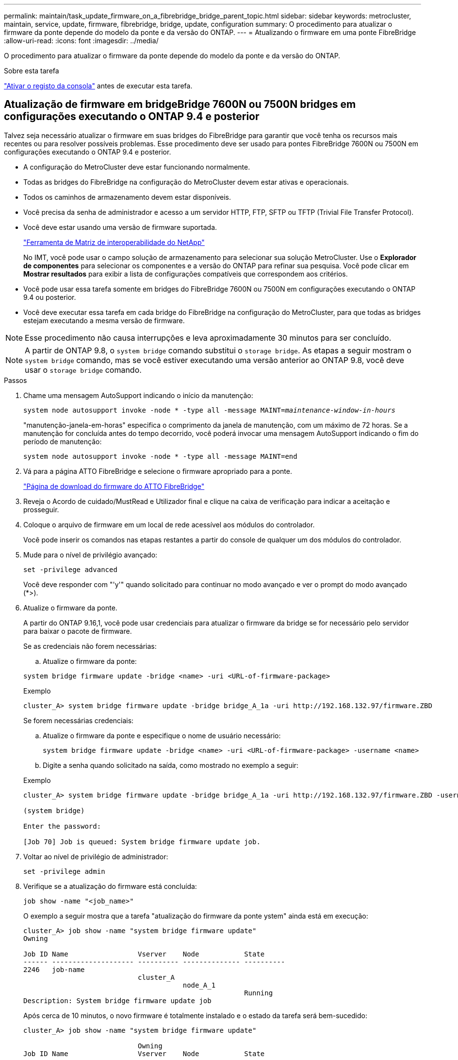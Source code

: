 ---
permalink: maintain/task_update_firmware_on_a_fibrebridge_bridge_parent_topic.html 
sidebar: sidebar 
keywords: metrocluster, maintain, service, update, firmware, fibrebridge, bridge, update, configuration 
summary: O procedimento para atualizar o firmware da ponte depende do modelo da ponte e da versão do ONTAP. 
---
= Atualizando o firmware em uma ponte FibreBridge
:allow-uri-read: 
:icons: font
:imagesdir: ../media/


[role="lead"]
O procedimento para atualizar o firmware da ponte depende do modelo da ponte e da versão do ONTAP.

.Sobre esta tarefa
link:enable-console-logging-before-maintenance.html["Ativar o registo da consola"] antes de executar esta tarefa.



== Atualização de firmware em bridgeBridge 7600N ou 7500N bridges em configurações executando o ONTAP 9.4 e posterior

Talvez seja necessário atualizar o firmware em suas bridges do FibreBridge para garantir que você tenha os recursos mais recentes ou para resolver possíveis problemas. Esse procedimento deve ser usado para pontes FibreBridge 7600N ou 7500N em configurações executando o ONTAP 9.4 e posterior.

* A configuração do MetroCluster deve estar funcionando normalmente.
* Todas as bridges do FibreBridge na configuração do MetroCluster devem estar ativas e operacionais.
* Todos os caminhos de armazenamento devem estar disponíveis.
* Você precisa da senha de administrador e acesso a um servidor HTTP, FTP, SFTP ou TFTP (Trivial File Transfer Protocol).
* Você deve estar usando uma versão de firmware suportada.
+
https://mysupport.netapp.com/matrix["Ferramenta de Matriz de interoperabilidade do NetApp"^]

+
No IMT, você pode usar o campo solução de armazenamento para selecionar sua solução MetroCluster. Use o *Explorador de componentes* para selecionar os componentes e a versão do ONTAP para refinar sua pesquisa. Você pode clicar em *Mostrar resultados* para exibir a lista de configurações compatíveis que correspondem aos critérios.

* Você pode usar essa tarefa somente em bridges do FibreBridge 7600N ou 7500N em configurações executando o ONTAP 9.4 ou posterior.
* Você deve executar essa tarefa em cada bridge do FibreBridge na configuração do MetroCluster, para que todas as bridges estejam executando a mesma versão de firmware.



NOTE: Esse procedimento não causa interrupções e leva aproximadamente 30 minutos para ser concluído.


NOTE: A partir de ONTAP 9.8, o `system bridge` comando substitui o `storage bridge`. As etapas a seguir mostram o `system bridge` comando, mas se você estiver executando uma versão anterior ao ONTAP 9.8, você deve usar o `storage bridge` comando.

.Passos
. Chame uma mensagem AutoSupport indicando o início da manutenção:
+
`system node autosupport invoke -node * -type all -message MAINT=_maintenance-window-in-hours_`

+
"manutenção-janela-em-horas" especifica o comprimento da janela de manutenção, com um máximo de 72 horas. Se a manutenção for concluída antes do tempo decorrido, você poderá invocar uma mensagem AutoSupport indicando o fim do período de manutenção:

+
`system node autosupport invoke -node * -type all -message MAINT=end`

. Vá para a página ATTO FibreBridge e selecione o firmware apropriado para a ponte.
+
https://mysupport.netapp.com/site/products/all/details/atto-fibrebridge/downloads-tab["Página de download do firmware do ATTO FibreBridge"^]

. Reveja o Acordo de cuidado/MustRead e Utilizador final e clique na caixa de verificação para indicar a aceitação e prosseguir.
. Coloque o arquivo de firmware em um local de rede acessível aos módulos do controlador.
+
Você pode inserir os comandos nas etapas restantes a partir do console de qualquer um dos módulos do controlador.

. Mude para o nível de privilégio avançado:
+
`set -privilege advanced`

+
Você deve responder com "'y'" quando solicitado para continuar no modo avançado e ver o prompt do modo avançado (*>).

. Atualize o firmware da ponte.
+
A partir do ONTAP 9.16,1, você pode usar credenciais para atualizar o firmware da bridge se for necessário pelo servidor para baixar o pacote de firmware.

+
[role="tabbed-block"]
====
.Se as credenciais não forem necessárias:
--
.. Atualize o firmware da ponte:


[source, cli]
----
system bridge firmware update -bridge <name> -uri <URL-of-firmware-package>
----
.Exemplo
[listing]
----
cluster_A> system bridge firmware update -bridge bridge_A_1a -uri http://192.168.132.97/firmware.ZBD
----
--
.Se forem necessárias credenciais:
--
.. Atualize o firmware da ponte e especifique o nome de usuário necessário:
+
[source, cli]
----
system bridge firmware update -bridge <name> -uri <URL-of-firmware-package> -username <name>
----
.. Digite a senha quando solicitado na saída, como mostrado no exemplo a seguir:


.Exemplo
[listing]
----
cluster_A> system bridge firmware update -bridge bridge_A_1a -uri http://192.168.132.97/firmware.ZBD -username abc

(system bridge)

Enter the password:

[Job 70] Job is queued: System bridge firmware update job.
----
--
====
. Voltar ao nível de privilégio de administrador:
+
`set -privilege admin`

. Verifique se a atualização do firmware está concluída:
+
`job show -name "<job_name>"`

+
O exemplo a seguir mostra que a tarefa "atualização do firmware da ponte ystem" ainda está em execução:

+
[listing]
----
cluster_A> job show -name "system bridge firmware update"
Owning

Job ID Name                 Vserver    Node           State
------ -------------------- ---------- -------------- ----------
2246   job-name
                            cluster_A
                                       node_A_1
                                                      Running
Description: System bridge firmware update job
----
+
Após cerca de 10 minutos, o novo firmware é totalmente instalado e o estado da tarefa será bem-sucedido:

+
[listing]
----
cluster_A> job show -name "system bridge firmware update"

                            Owning
Job ID Name                 Vserver    Node           State
------ -------------------- ---------- -------------- ----------
2246   System bridge firmware update
                            cluster_A
                                       node_A_1
                                                      Success
Description: System bridge firmware update job
----
. Conclua as etapas de acordo com se o gerenciamento na banda está habilitado e qual versão do ONTAP seu sistema está executando:
+
** Se você estiver executando o ONTAP 9.4, o gerenciamento na banda não é suportado e o comando deve ser emitido a partir do console de bridge:
+
... Execute o `flashimages` comando no console da ponte e confirme se as versões corretas do firmware são exibidas.
+

NOTE: O exemplo mostra que a imagem flash principal mostra a nova imagem de firmware, enquanto a imagem flash secundária mostra a imagem antiga.





+
[listing]
----
flashimages

 ;Type Version
;=====================================================
Primary 3.16 001H
Secondary 3.15 002S
Ready.
----
+
.. Reinicie a ponte executando o `firmwarerestart` comando a partir da ponte.
+
*** Se você estiver executando o ONTAP 9.5 ou posterior, o gerenciamento na banda é suportado e o comando pode ser emitido a partir do prompt do cluster:


.. Executar o `system bridge run-cli -name <bridge_name> -command FlashImages` comando.
+

NOTE: O exemplo mostra que a imagem flash principal mostra a nova imagem de firmware, enquanto a imagem flash secundária mostra a imagem antiga.

+
[listing]
----
cluster_A> system bridge run-cli -name ATTO_7500N_IB_1 -command FlashImages

[Job 2257]

;Type         Version
;=====================================================
Primary 3.16 001H
Secondary 3.15 002S
Ready.


[Job 2257] Job succeeded.
----
.. Se necessário, reinicie a ponte:
+
`system bridge run-cli -name ATTO_7500N_IB_1 -command FirmwareRestart`

+

NOTE: A partir da versão 2,95 do firmware ATTO, a ponte será reiniciada automaticamente e esta etapa não é necessária.



. Verifique se a ponte foi reiniciada corretamente:
+
`sysconfig`

+
O sistema deve ser cabeado para ter alta disponibilidade de multipath (ambas as controladoras têm acesso por meio das pontes aos compartimentos de disco em cada stack).

+
[listing]
----
cluster_A> node run -node cluster_A-01 -command sysconfig
NetApp Release 9.6P8: Sat May 23 16:20:55 EDT 2020
System ID: 1234567890 (cluster_A-01); partner ID: 0123456789 (cluster_A-02)
System Serial Number: 200012345678 (cluster_A-01)
System Rev: A4
System Storage Configuration: Quad-Path HA
----
. Verifique se o firmware do FibreBridge foi atualizado:
+
`system bridge show -fields fw-version,symbolic-name`

+
[listing]
----
cluster_A> system bridge show -fields fw-version,symbolic-name
name fw-version symbolic-name
----------------- ----------------- -------------
ATTO_20000010affeaffe 3.10 A06X bridge_A_1a
ATTO_20000010affeffae 3.10 A06X bridge_A_1b
ATTO_20000010affeafff 3.10 A06X bridge_A_2a
ATTO_20000010affeaffa 3.10 A06X bridge_A_2b
4 entries were displayed.
----
. Verifique se as partições são atualizadas a partir do prompt da ponte:
+
`flashimages`

+
A imagem flash principal apresenta a nova imagem de firmware, enquanto a imagem flash secundária apresenta a imagem antiga.

+
[listing]
----
Ready.
flashimages

;Type         Version
;=====================================================
   Primary    3.16 001H
 Secondary    3.15 002S

 Ready.
----
. Repita os passos 5 a 10 para garantir que ambas as imagens flash são atualizadas para a mesma versão.
. Verifique se ambas as imagens flash estão atualizadas para a mesma versão.
+
`flashimages`

+
A saída deve mostrar a mesma versão para ambas as partições.

+
[listing]
----
Ready.
flashimages

;Type         Version
;=====================================================
   Primary    3.16 001H
 Secondary    3.16 001H

 Ready.
----
. Repita os passos 5 a 13 na próxima ponte até que todas as pontes na configuração do MetroCluster tenham sido atualizadas.


